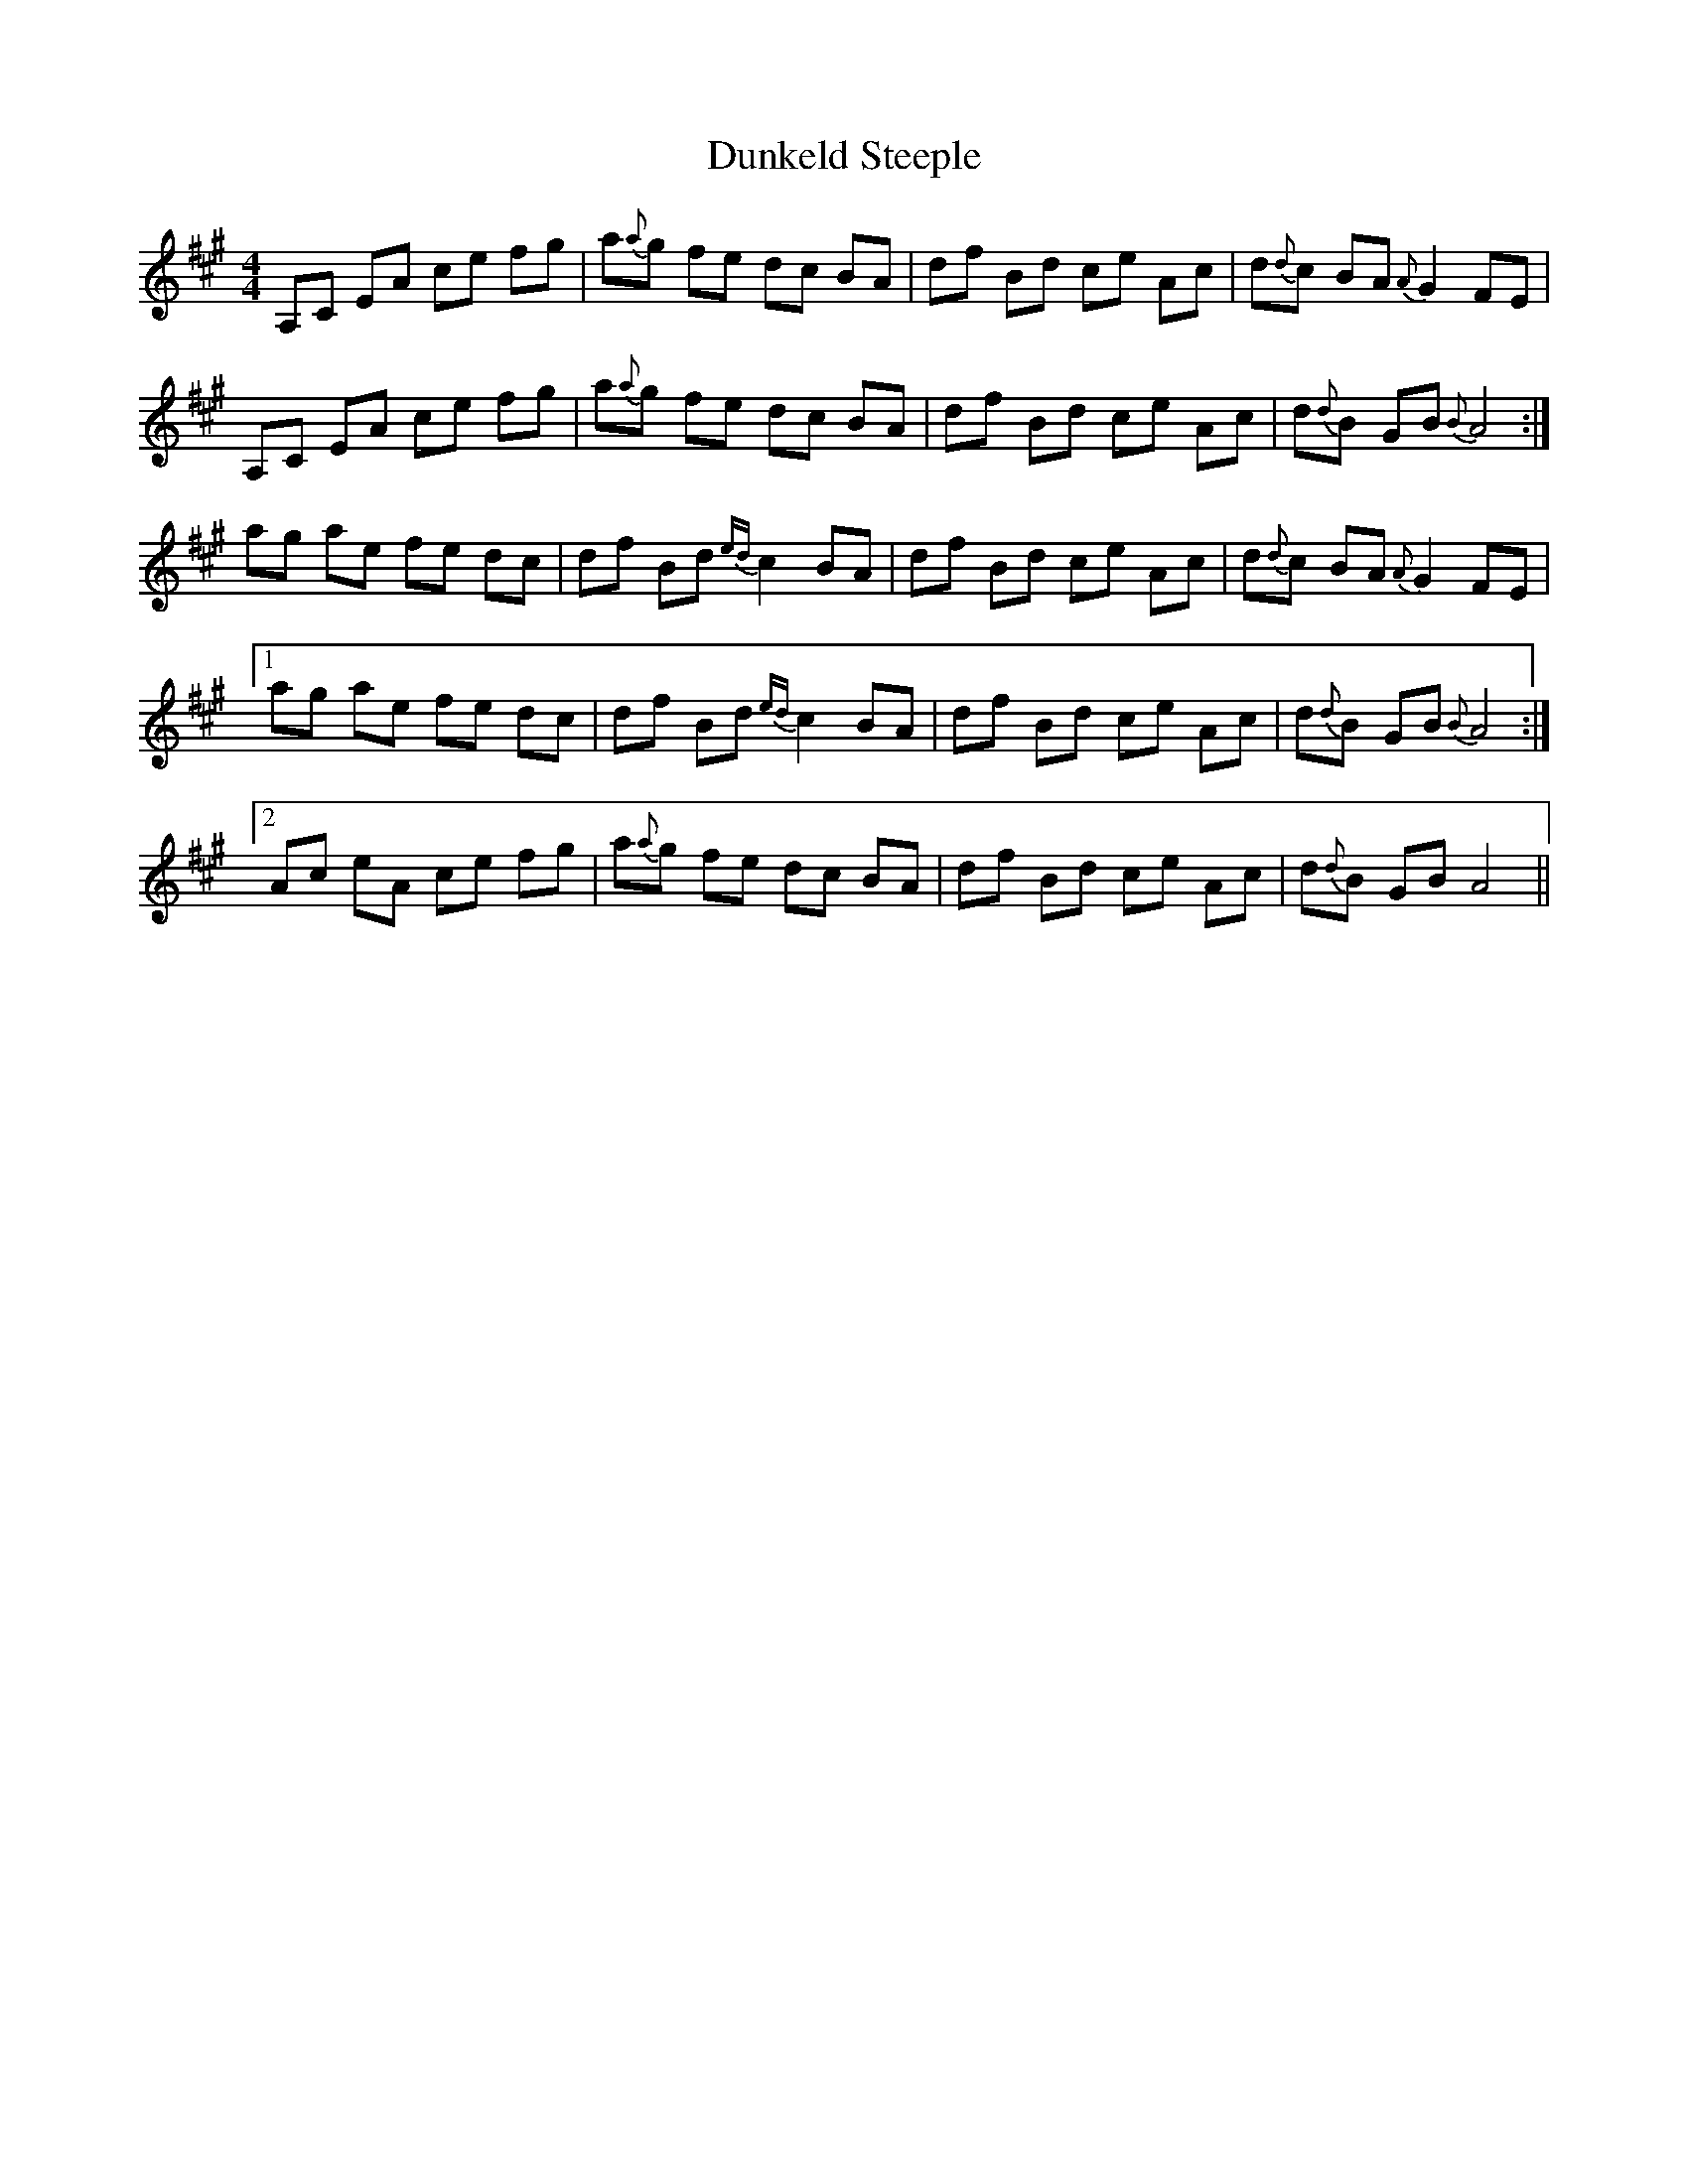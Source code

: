 X: 11188
T: Dunkeld Steeple
R: reel
M: 4/4
K: Amajor
A,C EA ce fg|a{a}g fe dc BA|df Bd ce Ac|d{d}c BA {A}G2 FE|
A,C EA ce fg|a{a}g fe dc BA|df Bd ce Ac|d{d}B GB {B}A4:|
ag ae fe dc|df Bd {ed}c2 BA|df Bd ce Ac|d{d}c BA {A}G2 FE|
[1ag ae fe dc|df Bd {ed}c2 BA|df Bd ce Ac|d{d}B GB {B}A4:|
[2Ac eA ce fg|a{a}g fe dc BA|df Bd ce Ac|d{d}B GB A4||


